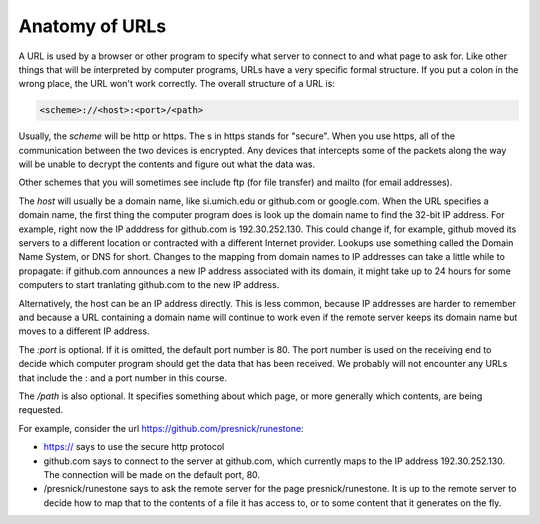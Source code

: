..  Copyright (C)  Paul Resnick.  Permission is granted to copy, distribute
    and/or modify this document under the terms of the GNU Free Documentation
    License, Version 1.3 or any later version published by the Free Software
    Foundation; with Invariant Sections being Forward, Prefaces, and
    Contributor List, no Front-Cover Texts, and no Back-Cover Texts.  A copy of
    the license is included in the section entitled "GNU Free Documentation
    License".



Anatomy of URLs
===============

A URL is used by a browser or other program to specify what server to connect to and what page to ask for. Like other things that will be interpreted by computer programs, URLs have a very specific formal structure. If you put a colon in the wrong place, the URL won't work correctly. The overall structure of a URL is:

.. sourcecode:: python

   <scheme>://<host>:<port>/<path>

Usually, the *scheme* will be http or https. The s in https stands for "secure". When you use https, all of the communication between the two devices is encrypted. Any devices that intercepts some of the packets along the way will be unable to decrypt the contents and figure out what the data was.

Other schemes that you will sometimes see include ftp (for file transfer) and mailto (for email addresses).

The *host* will usually be a domain name, like si.umich.edu or github.com or google.com. When the URL specifies a domain name, the first thing the computer program does is look up the domain name to find the 32-bit IP address. For example, right now the IP adddress for github.com is 192.30.252.130. This could change if, for example, github moved its servers to a different location or contracted with a different Internet provider. Lookups use something called the Domain Name System, or DNS for short. Changes to the mapping from domain names to IP addresses can take a little while to propagate: if github.com announces a new IP address associated with its domain, it might take up to 24 hours for some computers to start tranlating github.com to the new IP address.

Alternatively, the host can be an IP address directly. This is less common, because IP addresses are harder to remember and because a URL containing a domain name will continue to work even if the remote server keeps its domain name but moves to a different IP address.

The *:port* is optional. If it is omitted, the default port number is 80. The port number is used on the receiving end to decide which computer program should get the data that has been received. We probably will not encounter any URLs that include the : and a port number in this course.

The */path* is also optional. It specifies something about which page, or more generally which contents, are being requested.

For example, consider the url https://github.com/presnick/runestone:

* https:// says to use the secure http protocol

* github.com says to connect to the server at github.com, which currently maps to the IP address 192.30.252.130. The connection will be made on the default port, 80.

* /presnick/runestone says to ask the remote server for the page presnick/runestone. It is up to the remote server to decide how to map that to the contents of a file it has access to, or to some content that it generates on the fly.

